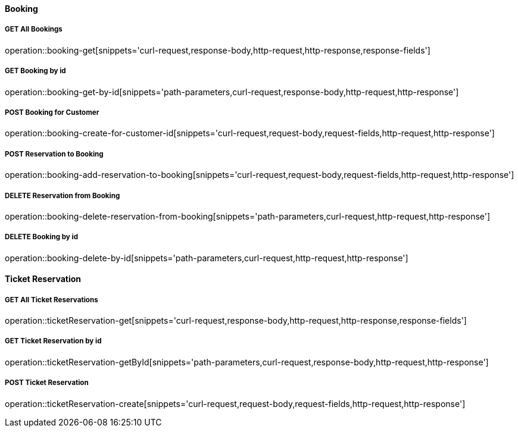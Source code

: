 :snippetCurlGetAll: curl-request,response-body,http-request,http-response
:snippetCurlGet: path-parameters,curl-request,response-body,http-request,http-response
:snippetCurlPost: curl-request,request-body,request-fields,http-request,http-response
:snippetCurlUpdate: path-parameters,curl-request,request-body,response-body,http-request,http-response
:snippetCurlDelete: path-parameters,curl-request,http-request,http-response

==== Booking

===== GET All Bookings
operation::booking-get[snippets='{snippetCurlGetAll},response-fields']

===== GET Booking by id
operation::booking-get-by-id[snippets='{snippetCurlGet}']

===== POST Booking for Customer
operation::booking-create-for-customer-id[snippets='{snippetCurlPost}']

===== POST Reservation to Booking
operation::booking-add-reservation-to-booking[snippets='{snippetCurlPost}']

===== DELETE Reservation from Booking
operation::booking-delete-reservation-from-booking[snippets='{snippetCurlDelete}']

===== DELETE Booking by id
operation::booking-delete-by-id[snippets='{snippetCurlDelete}']


==== Ticket Reservation

===== GET All Ticket Reservations
operation::ticketReservation-get[snippets='{snippetCurlGetAll},response-fields']

===== GET Ticket Reservation by id
operation::ticketReservation-getById[snippets='{snippetCurlGet}']

===== POST Ticket Reservation
operation::ticketReservation-create[snippets='{snippetCurlPost}']
